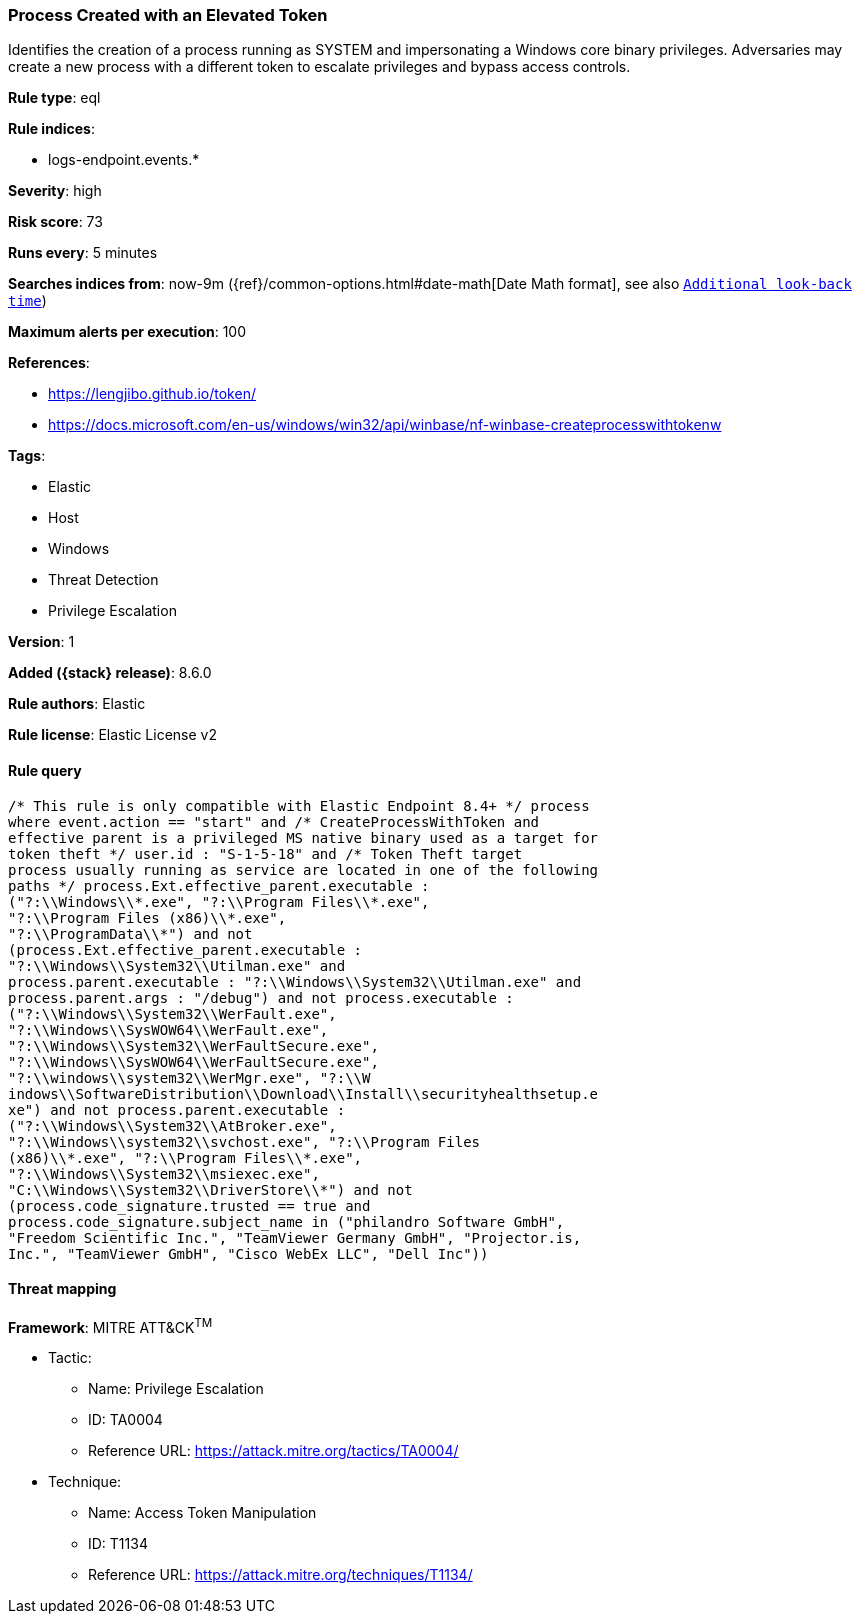 [[process-created-with-an-elevated-token]]
=== Process Created with an Elevated Token

Identifies the creation of a process running as SYSTEM and impersonating a Windows core binary privileges. Adversaries may create a new process with a different token to escalate privileges and bypass access controls.

*Rule type*: eql

*Rule indices*:

* logs-endpoint.events.*

*Severity*: high

*Risk score*: 73

*Runs every*: 5 minutes

*Searches indices from*: now-9m ({ref}/common-options.html#date-math[Date Math format], see also <<rule-schedule, `Additional look-back time`>>)

*Maximum alerts per execution*: 100

*References*:

* https://lengjibo.github.io/token/
* https://docs.microsoft.com/en-us/windows/win32/api/winbase/nf-winbase-createprocesswithtokenw

*Tags*:

* Elastic
* Host
* Windows
* Threat Detection
* Privilege Escalation

*Version*: 1

*Added ({stack} release)*: 8.6.0

*Rule authors*: Elastic

*Rule license*: Elastic License v2

==== Rule query


[source,js]
----------------------------------
/* This rule is only compatible with Elastic Endpoint 8.4+ */ process
where event.action == "start" and /* CreateProcessWithToken and
effective parent is a privileged MS native binary used as a target for
token theft */ user.id : "S-1-5-18" and /* Token Theft target
process usually running as service are located in one of the following
paths */ process.Ext.effective_parent.executable :
("?:\\Windows\\*.exe", "?:\\Program Files\\*.exe",
"?:\\Program Files (x86)\\*.exe",
"?:\\ProgramData\\*") and not
(process.Ext.effective_parent.executable :
"?:\\Windows\\System32\\Utilman.exe" and
process.parent.executable : "?:\\Windows\\System32\\Utilman.exe" and
process.parent.args : "/debug") and not process.executable :
("?:\\Windows\\System32\\WerFault.exe",
"?:\\Windows\\SysWOW64\\WerFault.exe",
"?:\\Windows\\System32\\WerFaultSecure.exe",
"?:\\Windows\\SysWOW64\\WerFaultSecure.exe",
"?:\\windows\\system32\\WerMgr.exe", "?:\\W
indows\\SoftwareDistribution\\Download\\Install\\securityhealthsetup.e
xe") and not process.parent.executable :
("?:\\Windows\\System32\\AtBroker.exe",
"?:\\Windows\\system32\\svchost.exe", "?:\\Program Files
(x86)\\*.exe", "?:\\Program Files\\*.exe",
"?:\\Windows\\System32\\msiexec.exe",
"C:\\Windows\\System32\\DriverStore\\*") and not
(process.code_signature.trusted == true and
process.code_signature.subject_name in ("philandro Software GmbH",
"Freedom Scientific Inc.", "TeamViewer Germany GmbH", "Projector.is,
Inc.", "TeamViewer GmbH", "Cisco WebEx LLC", "Dell Inc"))
----------------------------------

==== Threat mapping

*Framework*: MITRE ATT&CK^TM^

* Tactic:
** Name: Privilege Escalation
** ID: TA0004
** Reference URL: https://attack.mitre.org/tactics/TA0004/
* Technique:
** Name: Access Token Manipulation
** ID: T1134
** Reference URL: https://attack.mitre.org/techniques/T1134/
